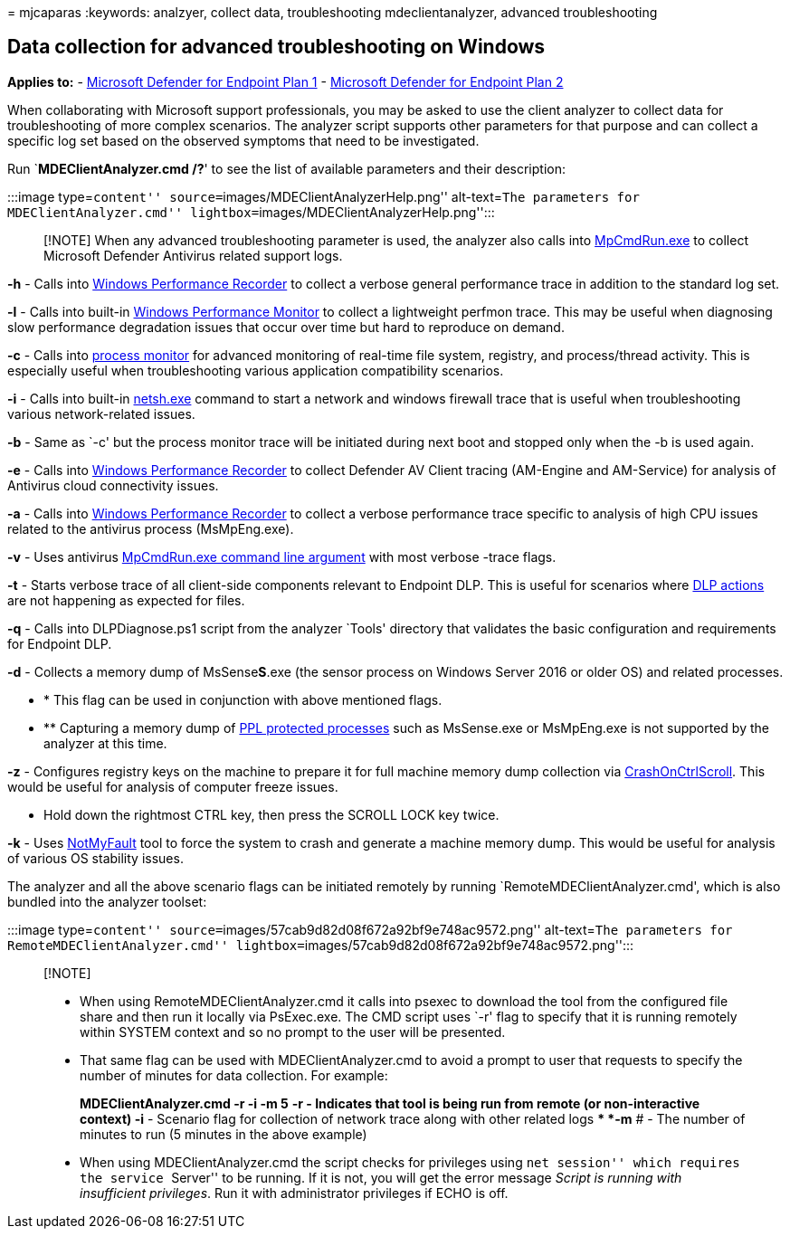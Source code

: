 = 
mjcaparas
:keywords: analzyer, collect data, troubleshooting mdeclientanalyzer,
advanced troubleshooting

== Data collection for advanced troubleshooting on Windows

*Applies to:* -
https://go.microsoft.com/fwlink/p/?linkid=2154037[Microsoft Defender for
Endpoint Plan 1] -
https://go.microsoft.com/fwlink/p/?linkid=2154037[Microsoft Defender for
Endpoint Plan 2]

When collaborating with Microsoft support professionals, you may be
asked to use the client analyzer to collect data for troubleshooting of
more complex scenarios. The analyzer script supports other parameters
for that purpose and can collect a specific log set based on the
observed symptoms that need to be investigated.

Run `**MDEClientAnalyzer.cmd /?**' to see the list of available
parameters and their description:

:::image type=``content'' source=``images/MDEClientAnalyzerHelp.png''
alt-text=``The parameters for MDEClientAnalyzer.cmd''
lightbox=``images/MDEClientAnalyzerHelp.png'':::

____
[!NOTE] When any advanced troubleshooting parameter is used, the
analyzer also calls into
link:/microsoft-365/security/defender-endpoint/command-line-arguments-microsoft-defender-antivirus[MpCmdRun.exe]
to collect Microsoft Defender Antivirus related support logs.
____

*-h* - Calls into
link:/windows-hardware/test/wpt/wpr-command-line-options[Windows
Performance Recorder] to collect a verbose general performance trace in
addition to the standard log set.

*-l* - Calls into built-in
link:/windows-server/remote/remote-desktop-services/rds-rdsh-performance-counters[Windows
Performance Monitor] to collect a lightweight perfmon trace. This may be
useful when diagnosing slow performance degradation issues that occur
over time but hard to reproduce on demand.

*-c* - Calls into link:/sysinternals/downloads/procmon[process monitor]
for advanced monitoring of real-time file system, registry, and
process/thread activity. This is especially useful when troubleshooting
various application compatibility scenarios.

*-i* - Calls into built-in
link:/windows/win32/winsock/netsh-exe[netsh.exe] command to start a
network and windows firewall trace that is useful when troubleshooting
various network-related issues.

*-b* - Same as `-c' but the process monitor trace will be initiated
during next boot and stopped only when the -b is used again.

*-e* - Calls into
link:/windows-hardware/test/wpt/wpr-command-line-options[Windows
Performance Recorder] to collect Defender AV Client tracing (AM-Engine
and AM-Service) for analysis of Antivirus cloud connectivity issues.

*-a* - Calls into
link:/windows-hardware/test/wpt/wpr-command-line-options[Windows
Performance Recorder] to collect a verbose performance trace specific to
analysis of high CPU issues related to the antivirus process
(MsMpEng.exe).

*-v* - Uses antivirus
link:/windows/security/threat-protection/microsoft-defender-antivirus/command-line-arguments-microsoft-defender-antivirus[MpCmdRun.exe
command line argument] with most verbose -trace flags.

*-t* - Starts verbose trace of all client-side components relevant to
Endpoint DLP. This is useful for scenarios where
link:/microsoft-365/compliance/endpoint-dlp-learn-about#endpoint-activities-you-can-monitor-and-take-action-on[DLP
actions] are not happening as expected for files.

*-q* - Calls into DLPDiagnose.ps1 script from the analyzer `Tools'
directory that validates the basic configuration and requirements for
Endpoint DLP.

*-d* - Collects a memory dump of MsSense**S**.exe (the sensor process on
Windows Server 2016 or older OS) and related processes.

* * This flag can be used in conjunction with above mentioned flags.
* ** Capturing a memory dump of
link:/windows-hardware/drivers/install/early-launch-antimalware[PPL
protected processes] such as MsSense.exe or MsMpEng.exe is not supported
by the analyzer at this time.

*-z* - Configures registry keys on the machine to prepare it for full
machine memory dump collection via
link:/windows-hardware/drivers/debugger/forcing-a-system-crash-from-the-keyboard[CrashOnCtrlScroll].
This would be useful for analysis of computer freeze issues.

* Hold down the rightmost CTRL key, then press the SCROLL LOCK key
twice.

*-k* - Uses link:/sysinternals/downloads/notmyfault[NotMyFault] tool to
force the system to crash and generate a machine memory dump. This would
be useful for analysis of various OS stability issues.

The analyzer and all the above scenario flags can be initiated remotely
by running `RemoteMDEClientAnalyzer.cmd', which is also bundled into the
analyzer toolset:

:::image type=``content''
source=``images/57cab9d82d08f672a92bf9e748ac9572.png'' alt-text=``The
parameters for RemoteMDEClientAnalyzer.cmd''
lightbox=``images/57cab9d82d08f672a92bf9e748ac9572.png'':::

____
{empty}[!NOTE]

* When using RemoteMDEClientAnalyzer.cmd it calls into psexec to
download the tool from the configured file share and then run it locally
via PsExec.exe. The CMD script uses `-r' flag to specify that it is
running remotely within SYSTEM context and so no prompt to the user will
be presented.
* That same flag can be used with MDEClientAnalyzer.cmd to avoid a
prompt to user that requests to specify the number of minutes for data
collection. For example:
+
*MDEClientAnalyzer.cmd -r -i -m 5*
** *-r* - Indicates that tool is being run from remote (or
non-interactive context)
** *-i* - Scenario flag for collection of network trace along with other
related logs
** *-m* # - The number of minutes to run (5 minutes in the above
example)
* When using MDEClientAnalyzer.cmd the script checks for privileges
using ``net session'' which requires the service ``Server'' to be
running. If it is not, you will get the error message _Script is running
with insufficient privileges_. Run it with administrator privileges if
ECHO is off.
____
